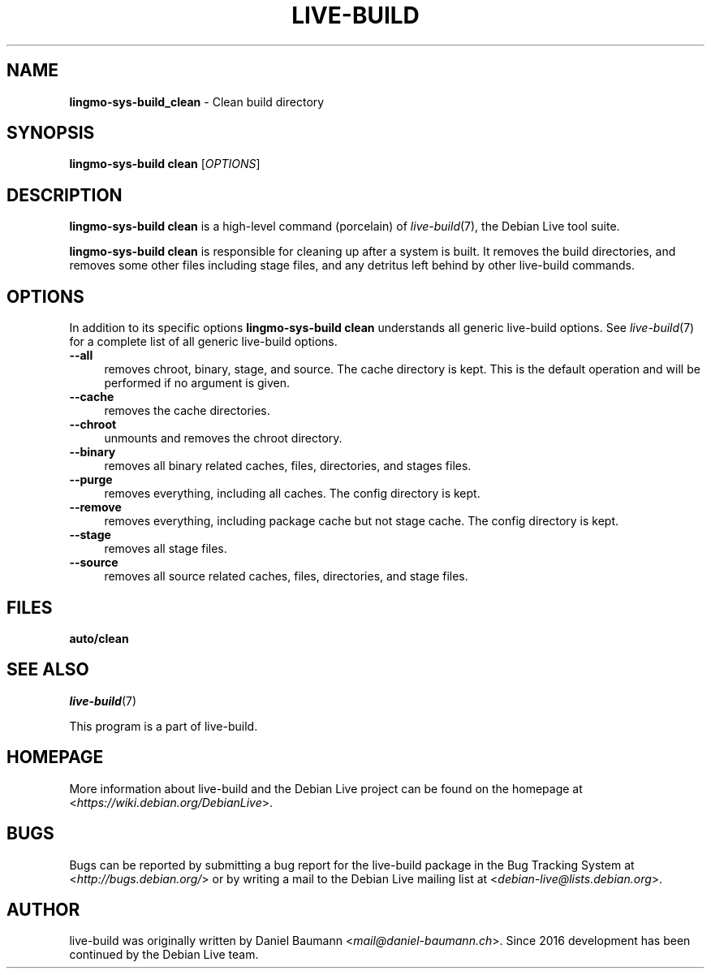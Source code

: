 .TH LIVE\-BUILD 1 2020\-03\-30 1:20191222 "Debian Live Project"

.SH NAME
\fBlingmo-sys-build_clean\fR \- Clean build directory

.SH SYNOPSIS
\fBlingmo-sys-build clean\fR [\fIOPTIONS\fR]

.SH DESCRIPTION
\fBlingmo-sys-build clean\fR is a high\-level command (porcelain) of \fIlive\-build\fR(7), the Debian Live tool suite.
.PP
\fBlingmo-sys-build clean\fR is responsible for cleaning up after a system is built. It removes the build directories, and removes some other files including stage files, and any detritus left behind by other live\-build commands.

.SH OPTIONS
In addition to its specific options \fBlingmo-sys-build clean\fR understands all generic live\-build options. See \fIlive\-build\fR(7) for a complete list of all generic live\-build options.
.PP
.IP "\fB\-\-all\fR" 4
removes chroot, binary, stage, and source. The cache directory is kept. This is the default operation and will be performed if no argument is given.
.IP "\fB\-\-cache\fR" 4
removes the cache directories.
.IP "\fB\-\-chroot\fR" 4
unmounts and removes the chroot directory.
.IP "\fB\-\-binary\fR" 4
removes all binary related caches, files, directories, and stages files.
.IP "\fB\-\-purge\fR" 4
removes everything, including all caches. The config directory is kept.
.IP "\fB\-\-remove\fR" 4
removes everything, including package cache but not stage cache. The config directory is kept.
.IP "\fB\-\-stage\fR" 4
removes all stage files.
.IP "\fB\-\-source\fR" 4
removes all source related caches, files, directories, and stage files.

.SH FILES
.IP "\fBauto/clean\fR" 4

.SH SEE ALSO
\fIlive\-build\fR(7)
.PP
This program is a part of live\-build.

.SH HOMEPAGE
More information about live\-build and the Debian Live project can be found on the homepage at <\fIhttps://wiki.debian.org/DebianLive\fR>.

.SH BUGS
Bugs can be reported by submitting a bug report for the live\-build package in the Bug Tracking System at <\fIhttp://bugs.debian.org/\fR> or by writing a mail to the Debian Live mailing list at <\fIdebian-live@lists.debian.org\fR>.

.SH AUTHOR
live\-build was originally written by Daniel Baumann <\fImail@daniel-baumann.ch\fR>. Since 2016 development has been continued by the Debian Live team.
